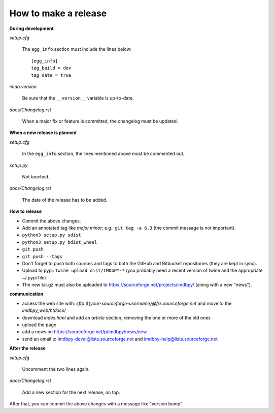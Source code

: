 How to make a release
=====================

**During development**

*setup.cfg*

    The ``egg_info`` section must include the lines below::

      [egg_info]
      tag_build = dev
      tag_date = true

*imdb.version*

    Be sure that the ``__version__`` variable is up-to-date.

*docs/Changelog.rst*

    When a major fix or feature is committed, the changelog must be updated.


**When a new release is planned**

*setup.cfg*

    In the ``egg_info`` section, the lines mentioned above must be
    commented out.

*setup.py*

    Not touched.

*docs/Changelog.rst*

    The date of the release has to be added.


**How to release**

- Commit the above changes.

- Add an annotated tag like *major.minor*; e.g.: ``git tag -a 6.3``
  (the commit message is not important).

- ``python3 setup.py sdist``

- ``python3 setup.py bdist_wheel``

- ``git push``

- ``git push --tags``

- Don't forget to push both sources and tags to both the GitHub and Bitbucket
  repositories (they are kept in sync).

- Upload to pypi: ``twine upload dist/IMDbPY-*`` (you probably need a recent
  version of twine and the appropriate ~/.pypi file)

- The new tar.gz must also be uploaded
  to https://sourceforge.net/projects/imdbpy/ (along with a new "news").


**communication**

- access the web site with: `sftp ${your-sourceforge-username}@frs.sourceforge.net` and move to the *imdbpy_web/htdocs/*

- download *index.html* and add an *article* section, removing the one or more of the old ones

- upload the page

- add a news on https://sourceforge.net/p/imdbpy/news/new

- send an email to imdbpy-devel@lists.sourceforge.net and imdbpy-help@lists.sourceforge.net


**After the release**

*setup.cfg*

    Uncomment the two lines again.


*docs/Changelog.rst*

    Add a new section for the next release, on top.

After that, you can commit the above changes with a message like "version bump"
